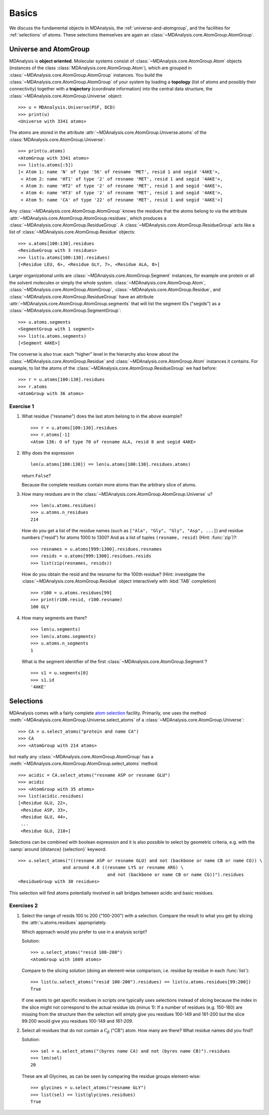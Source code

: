 .. -*- coding: utf-8 -*-

.. _chapter-basics:

========
 Basics
========

We discuss the fundamental objects in MDAnalysis, the
:ref:`universe-and-atomgroup`, and the facilities for
:ref:`selections` of atoms. These selections themselves are again an
:class:`~MDAnalysis.core.AtomGroup.AtomGroup`.


.. _universe-and-atomgroup:

Universe and AtomGroup
======================

MDAnalysis is **object oriented**. Molecular systems consist of
:class:`~MDAnalysis.core.AtomGroup.Atom` objects (instances of the
class :class:`MDAnalysis.core.AtomGroup.Atom`), which are grouped in
:class:`~MDAnalysis.core.AtomGroup.AtomGroup` instances. You build the
:class:`~MDAnalysis.core.AtomGroup.AtomGroup` of your system by
loading a **topology** (list of atoms and possibly their connectivity)
together with a **trajectory** (coordinate information) into the
central data structure, the
:class:`~MDAnalysis.core.AtomGroup.Universe` object::

  >>> u = MDAnalysis.Universe(PSF, DCD)
  >>> print(u)
  <Universe with 3341 atoms>

The atoms are stored in the attribute
:attr:`~MDAnalysis.core.AtomGroup.Universe.atoms` of the
:class:`MDAnalysis.core.AtomGroup.Universe`::

  >>> print(u.atoms)
  <AtomGroup with 3341 atoms>
  >>> list(u.atoms[:5])
  [< Atom 1: name 'N' of type '56' of resname 'MET', resid 1 and segid '4AKE'>,
   < Atom 2: name 'HT1' of type '2' of resname 'MET', resid 1 and segid '4AKE'>,
   < Atom 3: name 'HT2' of type '2' of resname 'MET', resid 1 and segid '4AKE'>,
   < Atom 4: name 'HT3' of type '2' of resname 'MET', resid 1 and segid '4AKE'>,
   < Atom 5: name 'CA' of type '22' of resname 'MET', resid 1 and segid '4AKE'>]

Any :class:`~MDAnalysis.core.AtomGroup.AtomGroup` knows the residues
that the atoms belong to via the attribute
:attr:`~MDAnalysis.core.AtomGroup.AtomGroup.residues`, which produces a
:class:`~MDAnalysis.core.AtomGroup.ResidueGroup`. A
:class:`~MDAnalysis.core.AtomGroup.ResidueGroup` acts like a list of
:class:`~MDAnalysis.core.AtomGroup.Residue` objects::

  >>> u.atoms[100:130].residues
  <ResidueGroup with 3 residues>
  >>> list(u.atoms[100:130].residues)
  [<Residue LEU, 6>, <Residue GLY, 7>, <Residue ALA, 8>]

Larger organizational units are
:class:`~MDAnalysis.core.AtomGroup.Segment` instances, for example one
protein or all the solvent molecules or simply the whole
system. :class:`~MDAnalysis.core.AtomGroup.Atom`,
:class:`~MDAnalysis.core.AtomGroup.AtomGroup`,
:class:`~MDAnalysis.core.AtomGroup.Residue`, and
:class:`~MDAnalysis.core.AtomGroup.ResidueGroup` have an
attribute :attr:`~MDAnalysis.core.AtomGroup.AtomGroup.segments` that
will list the segment IDs ("segids") as a
:class:`~MDAnalysis.core.AtomGroup.SegmentGroup`::

  >>> u.atoms.segments
  <SegmentGroup with 1 segment>
  >>> list(u.atoms.segments)
  [<Segment 4AKE>]  

The converse is also true: each "higher" level in the hierarchy also
know about the :class:`~MDAnalysis.core.AtomGroup.Residue` and
:class:`~MDAnalysis.core.AtomGroup.Atom` instances it contains. For
example, to list the atoms of the
:class:`~MDAnalysis.core.AtomGroup.ResidueGroup` we had before::

  >>> r = u.atoms[100:130].residues
  >>> r.atoms
  <AtomGroup with 36 atoms>


Exercise 1
----------

1. What residue ("resname") does the last atom belong to in the above
   example? ::

    >>> r = u.atoms[100:130].residues
    >>> r.atoms[-1]
    <Atom 136: O of type 70 of resname ALA, resid 8 and segid 4AKE>

2. Why does the expression ::

     len(u.atoms[100:130]) == len(u.atoms[100:130].residues.atoms)
   
   return ``False``?

   Because the complete residues contain more atoms than the arbitrary
   slice of atoms.

3. How many residues are in the
   :class:`~MDAnalysis.core.AtomGroup.AtomGroup.Universe` ``u``? ::

     >>> len(u.atoms.residues)
     >>> u.atoms.n_residues
     214

   How do you get a list of the residue names (such as ``["Ala",
   "Gly", "Gly", "Asp", ...]``) and residue numbers ("resid") for
   atoms 1000 to 1300? And as a list of tuples ``(resname, resid)``
   (Hint: :func:`zip`)?::

     >>> resnames = u.atoms[999:1300].residues.resnames
     >>> resids = u.atoms[999:1300].residues.resids
     >>> list(zip(resnames, resids))

   How do you obtain the resid and the resname for the 100th residue?
   (Hint: investigate the :class:`~MDAnalysis.core.AtomGroup.Residue`
   object interactively with :kbd:`TAB` completion) ::

     >>> r100 = u.atoms.residues[99]
     >>> print(r100.resid, r100.resname)
     100 GLY


4. How many segments are there?  ::

     >>> len(u.segments)
     >>> len(u.atoms.segments)
     >>> u.atoms.n_segments
     1

   What is the segment identifier of the first
   :class:`~MDAnalysis.core.AtomGroup.Segment`? ::

     >>> s1 = u.segments[0]
     >>> s1.id
     '4AKE'
   

.. SeeAlso:: 

   Methods of :class:`~MDAnalysis.core.AtomGroup.AtomGroup`,
   :class:`~MDAnalysis.core.AtomGroup.ResidueGroup`, and
   :class:`~MDAnalysis.core.AtomGroup.SegmentGroup`
           
   * :attr:`~MDAnalysis.core.groups.AtomGroup.n_residues` and 
     :attr:`~MDAnalysis.core.groups.AtomGroup.n_atoms`
   * :attr:`~MDAnalysis.core.groups.AtomGroup.resids`
   * :attr:`~MDAnalysis.core.groups.AtomGroup.resnames`


.. _selections:

Selections
==========

.. TODO: named selections

MDAnalysis comes with a fairly complete `atom selection`_
facility. Primarily, one uses the method
:meth:`~MDAnalysis.core.AtomGroup.Universe.select_atoms` of a
:class:`~MDAnalysis.core.AtomGroup.Universe`::

  >>> CA = u.select_atoms("protein and name CA")
  >>> CA
  >>> <AtomGroup with 214 atoms>

but really any :class:`~MDAnalysis.core.AtomGroup.AtomGroup` has a
:meth:`~MDAnalysis.core.AtomGroup.AtomGroup.select_atoms` method::

  >>> acidic = CA.select_atoms("resname ASP or resname GLU")
  >>> acidic
  >>> <AtomGroup with 35 atoms>
  >>> list(acidic.residues)
  [<Residue GLU, 22>,
   <Residue ASP, 33>,
   <Residue GLU, 44>,
   ...
   <Residue GLU, 210>]
  
.. SeeAlso:: All the `selection keywords`_ are described in the documentation.

Selections can be combined with boolean expression and it is also
possible to select by geometric criteria, e.g. with the :samp:`around
{distance} {selection}` keyword::

  >>> u.select_atoms("((resname ASP or resname GLU) and not (backbone or name CB or name CG)) \
                   and around 4.0 ((resname LYS or resname ARG) \
                                    and not (backbone or name CB or name CG))").residues
  <ResidueGroup with 30 residues>

This selection will find atoms potentially involved in salt bridges
between acidic and basic residues.


Exercises 2
-----------

1. Select the range of resids 100 to 200 ("100-200") with a
   selection. Compare the result to what you get by slicing the
   :attr:`u.atoms.residues` appropriately.

   Which approach would you prefer to use in a analysis script?

   Solution::

      >>> u.select_atoms("resid 100-200")
      <AtomGroup with 1609 atoms>

   Compare to the slicing solution (doing an element-wise comparison,
   i.e. residue by residue in each :func:`list`)::

      >>> list(u.select_atoms("resid 100-200").residues) == list(u.atoms.residues[99:200])
      True

   If one wants to get specific residues in scripts one typically uses
   selections instead of slicing because the index in the slice might
   not correspond to the actual residue ids (minus 1): If a number of
   residues (e.g. 150-160) are missing from the structure then the
   selection will simply give you residues 100-149 and 161-200 but the
   slice 99:200 would give you residues 100-149 and *161-209*.

2. Select all residues that do not contain a :math:`\mathrm{C}_\beta`
   ("CB") atom. How many are there? What residue names did you find? 

   Solution::

      >>> sel = u.select_atoms("(byres name CA) and not (byres name CB)").residues
      >>> len(sel)
      20

   These are all Glycines, as can be seen by comparing the residue
   groups element-wise::

      >>> glycines = u.select_atoms("resname GLY")
      >>> list(sel) == list(glycines.residues)
      True


.. _atom selection: 
   http://docs.mdanalysis.org/documentation_pages/selections.html

.. _selection keywords:
   http://docs.mdanalysis.org/documentation_pages/selections.html#selection-keywords

